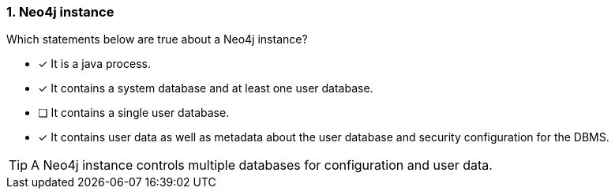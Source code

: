 [.question,role=multiple_choice]
=== 1. Neo4j instance

Which statements below are true about a Neo4j instance?

* [x] It is a java process.
* [x] It contains a system database and at least one user database.
* [ ] It contains a single user database.
* [x] It contains user data as well as metadata about the user database and security configuration for the DBMS.

[TIP]
====
A Neo4j instance controls multiple databases for configuration and user data.
====